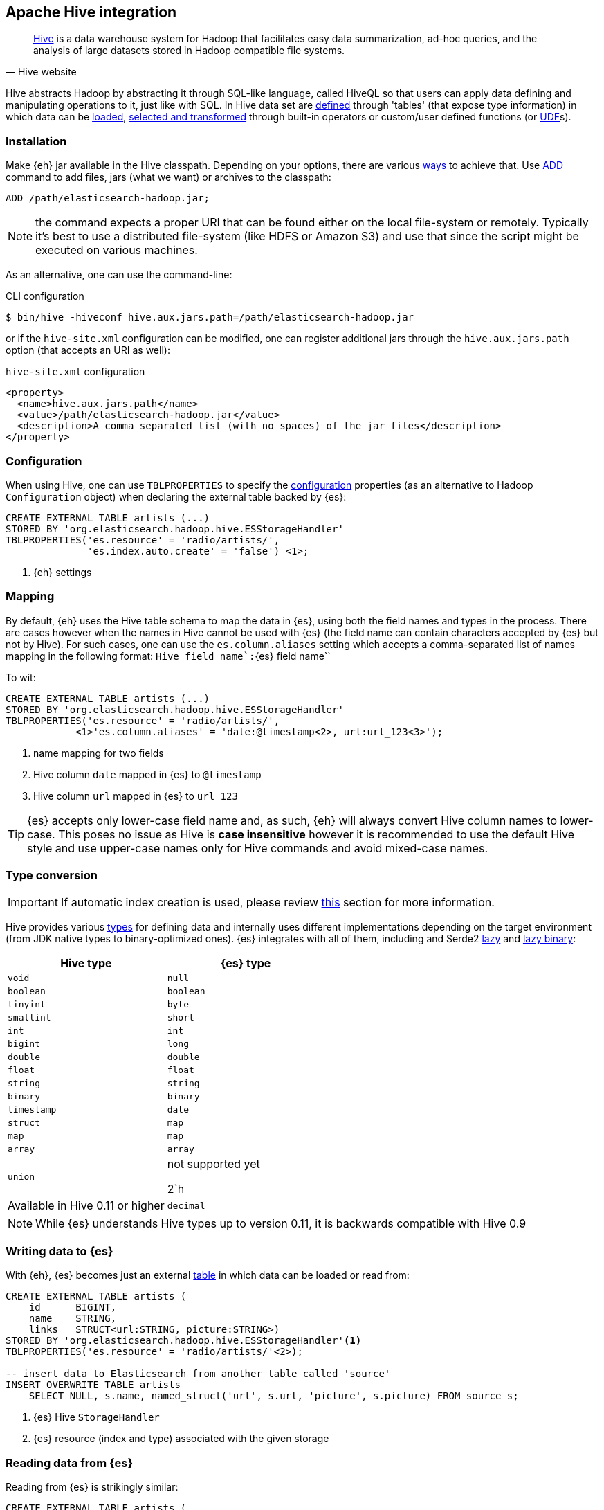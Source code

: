 [[hive]]
== Apache Hive integration

[quote, Hive website]
____
http://hive.apache.org/[Hive] is a data warehouse system for Hadoop that facilitates easy data summarization, ad-hoc queries, and the analysis of large datasets stored in Hadoop compatible file systems. 
____

Hive abstracts Hadoop by abstracting it through SQL-like language, called HiveQL so that users can apply data defining and manipulating operations to it, just like with SQL. In Hive data set are https://cwiki.apache.org/confluence/display/Hive/GettingStarted#GettingStarted-DDLOperations[defined] through 'tables' (that expose type information) in which data can be https://cwiki.apache.org/confluence/display/Hive/GettingStarted#GettingStarted-DMLOperations[loaded], https://cwiki.apache.org/confluence/display/Hive/GettingStarted#GettingStarted-SQLOperations[selected and transformed] through built-in operators or custom/user defined functions (or https://cwiki.apache.org/confluence/display/Hive/OperatorsAndFunctions[UDF]s).

[float]
=== Installation

Make {eh} jar available in the Hive classpath. Depending on your options, there are various https://cwiki.apache.org/confluence/display/Hive/HivePlugins#HivePlugins-DeployingjarsforUserDefinedFunctionsandUserDefinedSerDes[ways] to achieve that. Use https://cwiki.apache.org/Hive/languagemanual-cli.html#LanguageManualCli-HiveResources[ADD] command to add files, jars (what we want) or archives to the classpath:

----
ADD /path/elasticsearch-hadoop.jar;
----

NOTE: the command expects a proper URI that can be found either on the local file-system or remotely. Typically it's best to use a distributed file-system (like HDFS or Amazon S3) and use that since the script might be executed
on various machines.

As an alternative, one can use the command-line:

.CLI configuration
[source,bash]
----
$ bin/hive -hiveconf hive.aux.jars.path=/path/elasticsearch-hadoop.jar
----
or if the `hive-site.xml` configuration can be modified, one can register additional jars through the `hive.aux.jars.path` option (that accepts an URI as well):

.`hive-site.xml` configuration
[source,xml]
----
<property>
  <name>hive.aux.jars.path</name>
  <value>/path/elasticsearch-hadoop.jar</value>
  <description>A comma separated list (with no spaces) of the jar files</description>
</property>
----

[[hive-configuration]]
[float]
=== Configuration

When using Hive, one can use `TBLPROPERTIES` to specify the <<configuration,configuration>> properties (as an alternative to Hadoop `Configuration` object) when declaring the external table backed by {es}:

[source,sql]
----
CREATE EXTERNAL TABLE artists (...)
STORED BY 'org.elasticsearch.hadoop.hive.ESStorageHandler'
TBLPROPERTIES('es.resource' = 'radio/artists/',
              'es.index.auto.create' = 'false') <1>;
----

<1> {eh} settings

[[hive-alias]]
[float]
=== Mapping

By default, {eh} uses the Hive table schema to map the data in {es}, using both the field names and types in the process. There are cases however when the names in Hive cannot
be used with {es} (the field name can contain characters accepted by {es} but not by Hive). For such cases, one can use the `es.column.aliases` setting which accepts a comma-separated list of names mapping in the following format: ``Hive field name`:``{es} field name``

To wit:

[source,sql]
----
CREATE EXTERNAL TABLE artists (...)
STORED BY 'org.elasticsearch.hadoop.hive.ESStorageHandler'
TBLPROPERTIES('es.resource' = 'radio/artists/',
            <1>'es.column.aliases' = 'date:@timestamp<2>, url:url_123<3>');
----

<1> name mapping for two fields
<2> Hive column `date` mapped in {es} to `@timestamp`
<3> Hive column `url` mapped in {es} to `url_123`

TIP: {es} accepts only lower-case field name and, as such, {eh} will always convert Hive column names to lower-case. This poses no issue as Hive is **case insensitive**
however it is recommended to use the default Hive style and use upper-case names only for Hive commands and avoid mixed-case names.

[[hive-type-conversion]]
[float]
=== Type conversion

IMPORTANT: If automatic index creation is used, please review <<auto-mapping-type-loss,this>> section for more information.

Hive provides various https://cwiki.apache.org/confluence/display/Hive/LanguageManual`Types[types] for defining data and internally uses different implementations depending on the target environment (from JDK native types to binary-optimized ones). {es} integrates with all of them, including
and Serde2 http://hive.apache.org/docs/r0.11.0/api/index.html?org/apache/hadoop/hive/serde2/lazy/package-summary.html[lazy] and http://hive.apache.org/docs/r0.11.0/api/index.html?org/apache/hadoop/hive/serde2/lazybinary/package-summary.html[lazy binary]:

[cols="^,^",options="header"]

|===
| Hive type | {es} type

| `void`            | `null`
| `boolean`         | `boolean`
| `tinyint`         | `byte`
| `smallint`        | `short`
| `int`             | `int`
| `bigint`          | `long`
| `double`          | `double`
| `float`           | `float`
| `string`          | `string`
| `binary`          | `binary`
| `timestamp`       | `date`
| `struct`          | `map`
| `map`             | `map`
| `array`           | `array`
| `union`           | not supported yet

2`h| Available in Hive 0.11 or higher

| `decimal`         | `string`

|===

NOTE: While {es} understands Hive types up to version 0.11, it is backwards compatible with Hive 0.9

[float]
=== Writing data to {es}

With {eh}, {es} becomes just an external https://cwiki.apache.org/confluence/display/Hive/LanguageManual`DDL#LanguageManualDDL-CreateTable[table] in which data can be loaded or read from:

[source,sql]
----
CREATE EXTERNAL TABLE artists (
    id      BIGINT,
    name    STRING,
    links   STRUCT<url:STRING, picture:STRING>)
STORED BY 'org.elasticsearch.hadoop.hive.ESStorageHandler'<1>
TBLPROPERTIES('es.resource' = 'radio/artists/'<2>);

-- insert data to Elasticsearch from another table called 'source'
INSERT OVERWRITE TABLE artists 
    SELECT NULL, s.name, named_struct('url', s.url, 'picture', s.picture) FROM source s;
----

<1> {es} Hive `StorageHandler`
<2> {es} resource (index and type) associated with the given storage

[float]
=== Reading data from {es}

Reading from {es} is strikingly similar:

[source,sql]
----
CREATE EXTERNAL TABLE artists (
    id      BIGINT,
    name    STRING,
    links   STRUCT<url:STRING, picture:STRING>)
STORED BY 'org.elasticsearch.hadoop.hive.ESStorageHandler'<1>
TBLPROPERTIES('es.resource' = 'radio/artists/_search?q=me*'<2>);

-- stream data from Elasticsearch
SELECT * FROM artists;
----

<1> same {es} Hive `StorageHandler`
<2> {es} resource (in case of reading, a query) associated with the given storage
